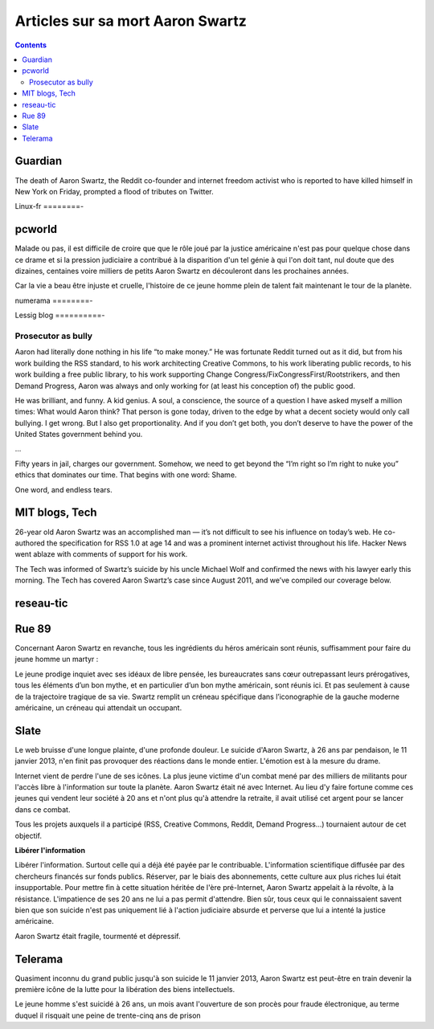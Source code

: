 ﻿.. index::
   pair: Aaron Swartz; Articles sur sa mort

.. _articles_sur_aaron_swarz:

=================================
Articles sur sa mort Aaron Swartz
=================================


.. contents::
   :depth: 3

Guardian
========

.. seealso:: http://www.guardian.co.uk/technology/2013/jan/12/aaron-swartz-internet-twitter-tributes


The death of Aaron Swartz, the Reddit co-founder and internet freedom activist
who is reported to have killed himself in New York on Friday, prompted a flood
of tributes on Twitter.

Linux-fr
========-

.. seealso:: http://linuxfr.org/news/hommage-a-aaron-swartz


pcworld
=======

.. seealso::

   - http://www.pcworld.fr/internet/actualites,aaron-swartz-disparition-tragique-revolutionnaire-web,535005,1.htm



Malade ou pas, il est difficile de croire que que le rôle joué par la justice
américaine n'est pas pour quelque chose dans ce drame et si la pression judiciaire
a contribué à la disparition d'un tel génie à qui l'on doit tant, nul doute que
des dizaines, centaines voire milliers de petits Aaron Swartz en découleront
dans les prochaines années.

Car la vie a beau être injuste et cruelle, l'histoire de ce jeune homme plein
de talent fait maintenant le tour de la planète.

numerama
========-

.. seealso:: http://www.numerama.com/magazine/24778-aaron-swartz-barack-obama-appele-a-sanctionner-la-procureur.html


Lessig blog
==========-

.. seealso::

   - http://lessig.tumblr.com/
   - http://lessig.tumblr.com/post/40523192514/days-of-reflecting
   - http://lessig.tumblr.com/post/40347463044/prosecutor-as-bully



Prosecutor as bully
++++++++++++++++++++

.. seealso:: http://lessig.tumblr.com/post/40347463044/prosecutor-as-bully


Aaron had literally done nothing in his life “to make money.” He was fortunate
Reddit turned out as it did, but from his work building the RSS standard, to
his work architecting Creative Commons, to his work liberating public records,
to his work building a free public library, to his work supporting Change
Congress/FixCongressFirst/Rootstrikers, and then Demand Progress, Aaron was
always and only working for (at least his conception of) the public good.

He was brilliant, and funny. A kid genius. A soul, a conscience, the source of a
question I have asked myself a million times: What would Aaron think? That
person is gone today, driven to the edge by what a decent society would only
call bullying. I get wrong. But I also get proportionality. And if you don’t
get both, you don’t deserve to have the power of the United States government
behind you.

...

Fifty years in jail, charges our government. Somehow, we need to get beyond the
“I’m right so I’m right to nuke you” ethics that dominates our time. That begins
with one word: Shame.

One word, and endless tears.


MIT blogs, Tech
===============

.. seealso:: http://techblogs.mit.edu/news/2013/01/the-techs-coverage-of-aaron-swartz/

26-year old Aaron Swartz was an accomplished man — it’s not difficult to see his
influence on today’s web. He co-authored the specification for RSS 1.0 at age 14
and was a prominent internet activist throughout his life. Hacker News went
ablaze with comments of support for his work.

The Tech was informed of Swartz’s suicide by his uncle Michael Wolf and confirmed
the news with his lawyer early this morning. The Tech has covered Aaron Swartz’s
case since August 2011, and we’ve compiled our coverage below.



reseau-tic
==========

.. seealso:: http://revue-reseau-tic.net/Aaron-Swartz-qui-avait-defie-JSTOR.html


Rue 89
======

.. seealso:: http://www.rue89.com/2013/01/14/suicide-daaron-swartz-le-web-tient-enfin-son-martyr-238597


Concernant Aaron Swartz en revanche, tous les ingrédients du héros américain
sont réunis, suffisamment pour faire du jeune homme un martyr :


Le jeune prodige inquiet avec ses idéaux de libre pensée, les bureaucrates sans
cœur outrepassant leurs prérogatives, tous les éléments d’un bon mythe, et en
particulier d’un bon mythe américain, sont réunis ici. Et pas seulement à cause
de la trajectoire tragique de sa vie. Swartz remplit un créneau spécifique dans
l’iconographie de la gauche moderne américaine, un créneau qui attendait un occupant.

Slate
======

.. seealso:: http://blog.slate.fr/globule-et-telescope/2013/01/16/aaron-swartz-lappel-a-la-guerilla/

Le web bruisse d'une longue plainte, d'une profonde douleur. Le suicide
d'Aaron Swartz, à 26 ans par pendaison, le 11 janvier 2013, n'en finit pas
provoquer des réactions dans le monde entier. L'émotion est à la mesure du drame.

Internet vient de perdre l'une de ses icônes. La plus jeune victime d'un combat
mené par des milliers de militants pour l'accès libre à l'information sur toute
la planète. Aaron Swartz était né avec Internet. Au lieu d'y faire fortune
comme ces jeunes qui vendent leur société à 20 ans et n'ont plus qu'à attendre
la retraite, il avait utilisé cet argent pour se lancer dans ce combat.

Tous les projets auxquels il a participé (RSS, Creative Commons, Reddit,
Demand Progress...) tournaient autour de cet objectif.

**Libérer l'information**

Libérer l'information. Surtout celle qui a déjà été payée par le contribuable.
L'information scientifique diffusée par des chercheurs financés sur fonds publics.
Réserver, par le biais des abonnements, cette culture aux plus riches lui était
insupportable. Pour mettre fin à cette situation héritée de l'ère pré-Internet,
Aaron Swartz appelait à la révolte, à la résistance.
L'impatience de ses 20 ans ne lui a pas permit d'attendre. Bien sûr, tous ceux
qui le connaissaient savent bien que son suicide n'est pas uniquement lié à
l'action judiciaire absurde et perverse que lui a intenté la justice américaine.

Aaron Swartz était fragile, tourmenté et dépressif.

Telerama
========

.. seealso::

   - http://www.telerama.fr/medias/avec-le-suicide-d-aaron-swartz-le-mit-a-t-il-perdu-son-me,92186.php
   - http://www.telerama.fr/medias/aaron-swartz-un-hacker-qui-avait-soif-de-connaissance,92075.php


Quasiment inconnu du grand public jusqu'à son suicide le 11 janvier 2013,
Aaron Swartz est peut-être en train devenir la première icône de la lutte pour
la libération des biens intellectuels.

Le jeune homme s'est suicidé à 26 ans, un mois avant l'ouverture de son procès
pour fraude électronique, au terme duquel il risquait une peine de trente-cinq
ans de prison


